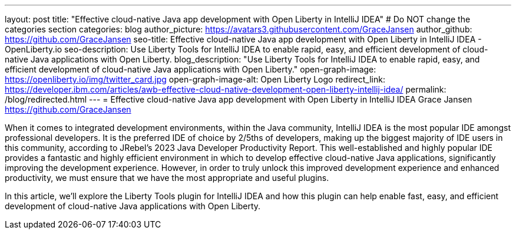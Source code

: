 ---
layout: post
title: "Effective cloud-native Java app development with Open Liberty in IntelliJ IDEA"
# Do NOT change the categories section
categories: blog
author_picture: https://avatars3.githubusercontent.com/GraceJansen 
author_github: https://github.com/GraceJansen 
seo-title: Effective cloud-native Java app development with Open Liberty in IntelliJ IDEA - OpenLiberty.io
seo-description: Use Liberty Tools for IntelliJ IDEA to enable rapid, easy, and efficient development of cloud-native Java applications with Open Liberty.
blog_description: "Use Liberty Tools for IntelliJ IDEA to enable rapid, easy, and efficient development of cloud-native Java applications with Open Liberty."
open-graph-image: https://openliberty.io/img/twitter_card.jpg
open-graph-image-alt: Open Liberty Logo
redirect_link: https://developer.ibm.com/articles/awb-effective-cloud-native-development-open-liberty-intellij-idea/
permalink: /blog/redirected.html
---
= Effective cloud-native Java app development with Open Liberty in IntelliJ IDEA
Grace Jansen <https://github.com/GraceJansen>
//Blank line here is necessary before starting the body of the post.

When it comes to integrated development environments, within the Java community, IntelliJ IDEA is the most popular IDE amongst professional developers. It is the preferred IDE of choice by 2/5ths of developers, making up the biggest majority of IDE users in this community, according to JRebel's 2023 Java Developer Productivity Report. This well-established and highly popular IDE provides a fantastic and highly efficient environment in which to develop effective cloud-native Java applications, significantly improving the development experience. However, in order to truly unlock this improved development experience and enhanced productivity, we must ensure that we have the most appropriate and useful plugins.

In this article, we'll explore the Liberty Tools plugin for IntelliJ IDEA and how this plugin can help enable fast, easy, and efficient development of cloud-native Java applications with Open Liberty.